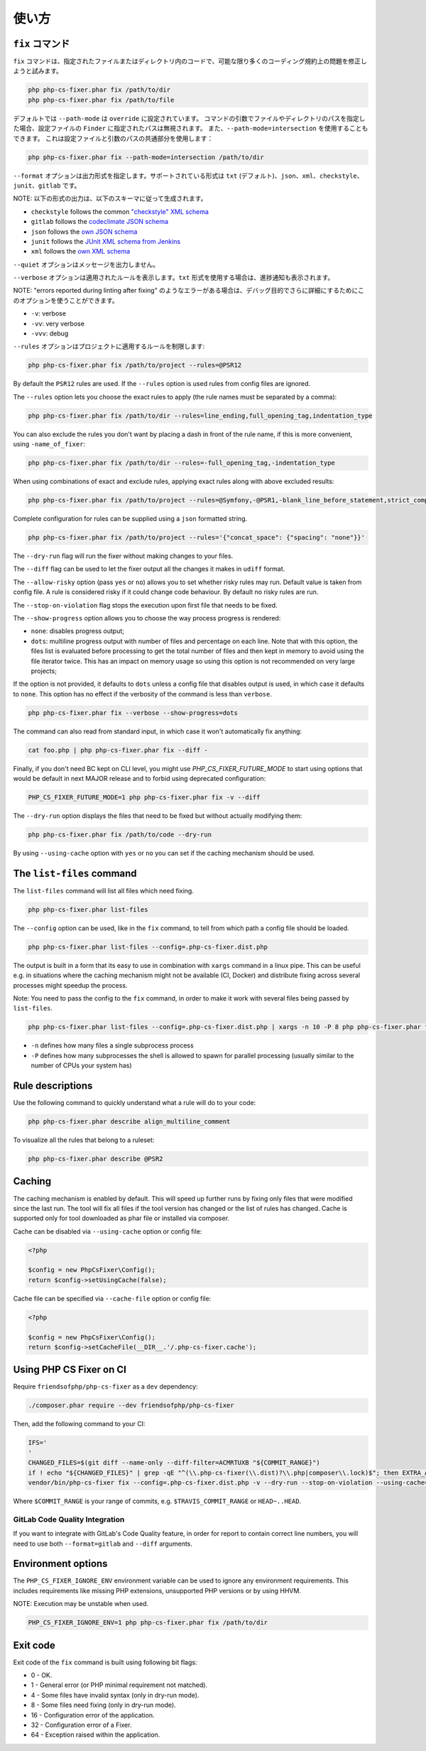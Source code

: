 .. =====
.. Usage
.. =====
======
使い方
======

.. The ``fix`` command
.. -------------------
``fix`` コマンド
-------------------

.. The ``fix`` command tries to fix as much coding standards
.. problems as possible on a given file or files in a given directory and its subdirectories:
``fix`` コマンドは、指定されたファイルまたはディレクトリ内のコードで、可能な限り多くのコーディング規約上の問題を修正しようと試みます。

.. code-block:: console

    php php-cs-fixer.phar fix /path/to/dir
    php php-cs-fixer.phar fix /path/to/file

.. By default ``--path-mode`` is set to ``override``, which means, that if you specify the path to a file or a directory via
.. command arguments, then the paths provided to a ``Finder`` in config file will be ignored. You can also use ``--path-mode=intersection``,
.. which will use the intersection of the paths from the config file and from the argument:
デフォルトでは ``--path-mode`` は ``override`` に設定されています。
コマンドの引数でファイルやディレクトリのパスを指定した場合、設定ファイルの ``Finder`` に指定されたパスは無視されます。
また、``--path-mode=intersection`` を使用することもできます。
これは設定ファイルと引数のパスの共通部分を使用します：

.. code-block:: console

    php php-cs-fixer.phar fix --path-mode=intersection /path/to/dir

.. The ``--format`` option for the output format. Supported formats are ``txt`` (default one), ``json``, ``xml``, ``checkstyle``, ``junit`` and ``gitlab``.
``--format`` オプションは出力形式を指定します。サポートされている形式は ``txt`` (デフォルト)、``json``、``xml``、``checkstyle``、``junit``、``gitlab`` です。

.. NOTE: the output for the following formats are generated in accordance with schemas
NOTE: 以下の形式の出力は、以下のスキーマに従って生成されます。

* ``checkstyle`` follows the common `"checkstyle" XML schema </doc/schemas/fix/checkstyle.xsd>`_
* ``gitlab`` follows the `codeclimate JSON schema </doc/schemas/fix/codeclimate.json>`_
* ``json`` follows the `own JSON schema </doc/schemas/fix/schema.json>`_
* ``junit`` follows the `JUnit XML schema from Jenkins </doc/schemas/fix/junit-10.xsd>`_
* ``xml`` follows the `own XML schema </doc/schemas/fix/xml.xsd>`_

.. The ``--quiet`` Do not output any message.
``--quiet`` オプションはメッセージを出力しません。

.. The ``--verbose`` option will show the applied rules. When using the ``txt`` format it will also display progress notifications.
``--verbose`` オプションは適用されたルールを表示します。``txt`` 形式を使用する場合は、進捗通知も表示されます。

.. NOTE: if there is an error like "errors reported during linting after fixing", you can use this to be even more verbose for debugging purpose
NOTE: "errors reported during linting after fixing" のようなエラーがある場合は、デバッグ目的でさらに詳細にするためにこのオプションを使うことができます。

* ``-v``: verbose
* ``-vv``: very verbose
* ``-vvv``: debug

.. The ``--rules`` option limits the rules to apply to the
.. project:
``--rules`` オプションはプロジェクトに適用するルールを制限します:

.. code-block:: console

    php php-cs-fixer.phar fix /path/to/project --rules=@PSR12

By default the ``PSR12`` rules are used. If the ``--rules`` option is used rules from config files are ignored.

The ``--rules`` option lets you choose the exact rules to apply (the rule names must be separated by a comma):

.. code-block:: console

    php php-cs-fixer.phar fix /path/to/dir --rules=line_ending,full_opening_tag,indentation_type

You can also exclude the rules you don't want by placing a dash in front of the rule name, if this is more convenient,
using ``-name_of_fixer``:

.. code-block:: console

    php php-cs-fixer.phar fix /path/to/dir --rules=-full_opening_tag,-indentation_type

When using combinations of exact and exclude rules, applying exact rules along with above excluded results:

.. code-block:: console

    php php-cs-fixer.phar fix /path/to/project --rules=@Symfony,-@PSR1,-blank_line_before_statement,strict_comparison

Complete configuration for rules can be supplied using a ``json`` formatted string.

.. code-block:: console

    php php-cs-fixer.phar fix /path/to/project --rules='{"concat_space": {"spacing": "none"}}'

The ``--dry-run`` flag will run the fixer without making changes to your files.

The ``--diff`` flag can be used to let the fixer output all the changes it makes in ``udiff`` format.

The ``--allow-risky`` option (pass ``yes`` or ``no``) allows you to set whether risky rules may run. Default value is taken from config file.
A rule is considered risky if it could change code behaviour. By default no risky rules are run.

The ``--stop-on-violation`` flag stops the execution upon first file that needs to be fixed.

The ``--show-progress`` option allows you to choose the way process progress is rendered:

* ``none``: disables progress output;
* ``dots``: multiline progress output with number of files and percentage on each line. Note that with this option, the files list is evaluated before processing to get the total number of files and then kept in memory to avoid using the file iterator twice. This has an impact on memory usage so using this option is not recommended on very large projects;

If the option is not provided, it defaults to ``dots`` unless a config file that disables output is used, in which case it defaults to ``none``. This option has no effect if the verbosity of the command is less than ``verbose``.

.. code-block:: console

    php php-cs-fixer.phar fix --verbose --show-progress=dots

The command can also read from standard input, in which case it won't
automatically fix anything:

.. code-block:: console

    cat foo.php | php php-cs-fixer.phar fix --diff -

Finally, if you don't need BC kept on CLI level, you might use `PHP_CS_FIXER_FUTURE_MODE` to start using options that
would be default in next MAJOR release and to forbid using deprecated configuration:

.. code-block:: console

    PHP_CS_FIXER_FUTURE_MODE=1 php php-cs-fixer.phar fix -v --diff

The ``--dry-run`` option displays the files that need to be
fixed but without actually modifying them:

.. code-block:: console

    php php-cs-fixer.phar fix /path/to/code --dry-run

By using ``--using-cache`` option with ``yes`` or ``no`` you can set if the caching
mechanism should be used.

The ``list-files`` command
--------------------------

The ``list-files`` command will list all files which need fixing.

.. code-block:: console

    php php-cs-fixer.phar list-files

The ``--config`` option can be used, like in the ``fix`` command, to tell from which path a config file should be loaded.

.. code-block:: console

    php php-cs-fixer.phar list-files --config=.php-cs-fixer.dist.php

The output is built in a form that its easy to use in combination with ``xargs`` command in a linux pipe.
This can be useful e.g. in situations where the caching mechanism might not be available (CI, Docker) and distribute
fixing across several processes might speedup the process.

Note: You need to pass the config to the ``fix`` command, in order to make it work with several files being passed by ``list-files``.

.. code-block:: console

    php php-cs-fixer.phar list-files --config=.php-cs-fixer.dist.php | xargs -n 10 -P 8 php php-cs-fixer.phar fix --config=.php-cs-fixer.dist.php --path-mode intersection -v

* ``-n`` defines how many files a single subprocess process
* ``-P`` defines how many subprocesses the shell is allowed to spawn for parallel processing (usually similar to the number of CPUs your system has)


Rule descriptions
-----------------

Use the following command to quickly understand what a rule will do to your code:

.. code-block:: console

    php php-cs-fixer.phar describe align_multiline_comment

To visualize all the rules that belong to a ruleset:

.. code-block:: console

    php php-cs-fixer.phar describe @PSR2

Caching
-------

The caching mechanism is enabled by default. This will speed up further runs by
fixing only files that were modified since the last run. The tool will fix all
files if the tool version has changed or the list of rules has changed.
Cache is supported only for tool downloaded as phar file or installed via
composer.

Cache can be disabled via ``--using-cache`` option or config file:

.. code-block:: php

    <?php

    $config = new PhpCsFixer\Config();
    return $config->setUsingCache(false);

Cache file can be specified via ``--cache-file`` option or config file:

.. code-block:: php

    <?php

    $config = new PhpCsFixer\Config();
    return $config->setCacheFile(__DIR__.'/.php-cs-fixer.cache');

Using PHP CS Fixer on CI
------------------------

Require ``friendsofphp/php-cs-fixer`` as a ``dev`` dependency:

.. code-block:: console

    ./composer.phar require --dev friendsofphp/php-cs-fixer

Then, add the following command to your CI:

.. code-block:: console

    IFS='
    '
    CHANGED_FILES=$(git diff --name-only --diff-filter=ACMRTUXB "${COMMIT_RANGE}")
    if ! echo "${CHANGED_FILES}" | grep -qE "^(\\.php-cs-fixer(\\.dist)?\\.php|composer\\.lock)$"; then EXTRA_ARGS=$(printf -- '--path-mode=intersection\n--\n%s' "${CHANGED_FILES}"); else EXTRA_ARGS=''; fi
    vendor/bin/php-cs-fixer fix --config=.php-cs-fixer.dist.php -v --dry-run --stop-on-violation --using-cache=no ${EXTRA_ARGS}

Where ``$COMMIT_RANGE`` is your range of commits, e.g. ``$TRAVIS_COMMIT_RANGE`` or ``HEAD~..HEAD``.

GitLab Code Quality Integration
###############################

If you want to integrate with GitLab's Code Quality feature, in order for report to contain correct line numbers, you
will need to use both ``--format=gitlab`` and ``--diff`` arguments.

Environment options
-------------------

The ``PHP_CS_FIXER_IGNORE_ENV`` environment variable can be used to ignore any environment requirements.
This includes requirements like missing PHP extensions, unsupported PHP versions or by using HHVM.

NOTE: Execution may be unstable when used.

.. code-block:: console

    PHP_CS_FIXER_IGNORE_ENV=1 php php-cs-fixer.phar fix /path/to/dir

Exit code
---------

Exit code of the ``fix`` command is built using following bit flags:

*  0 - OK.
*  1 - General error (or PHP minimal requirement not matched).
*  4 - Some files have invalid syntax (only in dry-run mode).
*  8 - Some files need fixing (only in dry-run mode).
* 16 - Configuration error of the application.
* 32 - Configuration error of a Fixer.
* 64 - Exception raised within the application.
